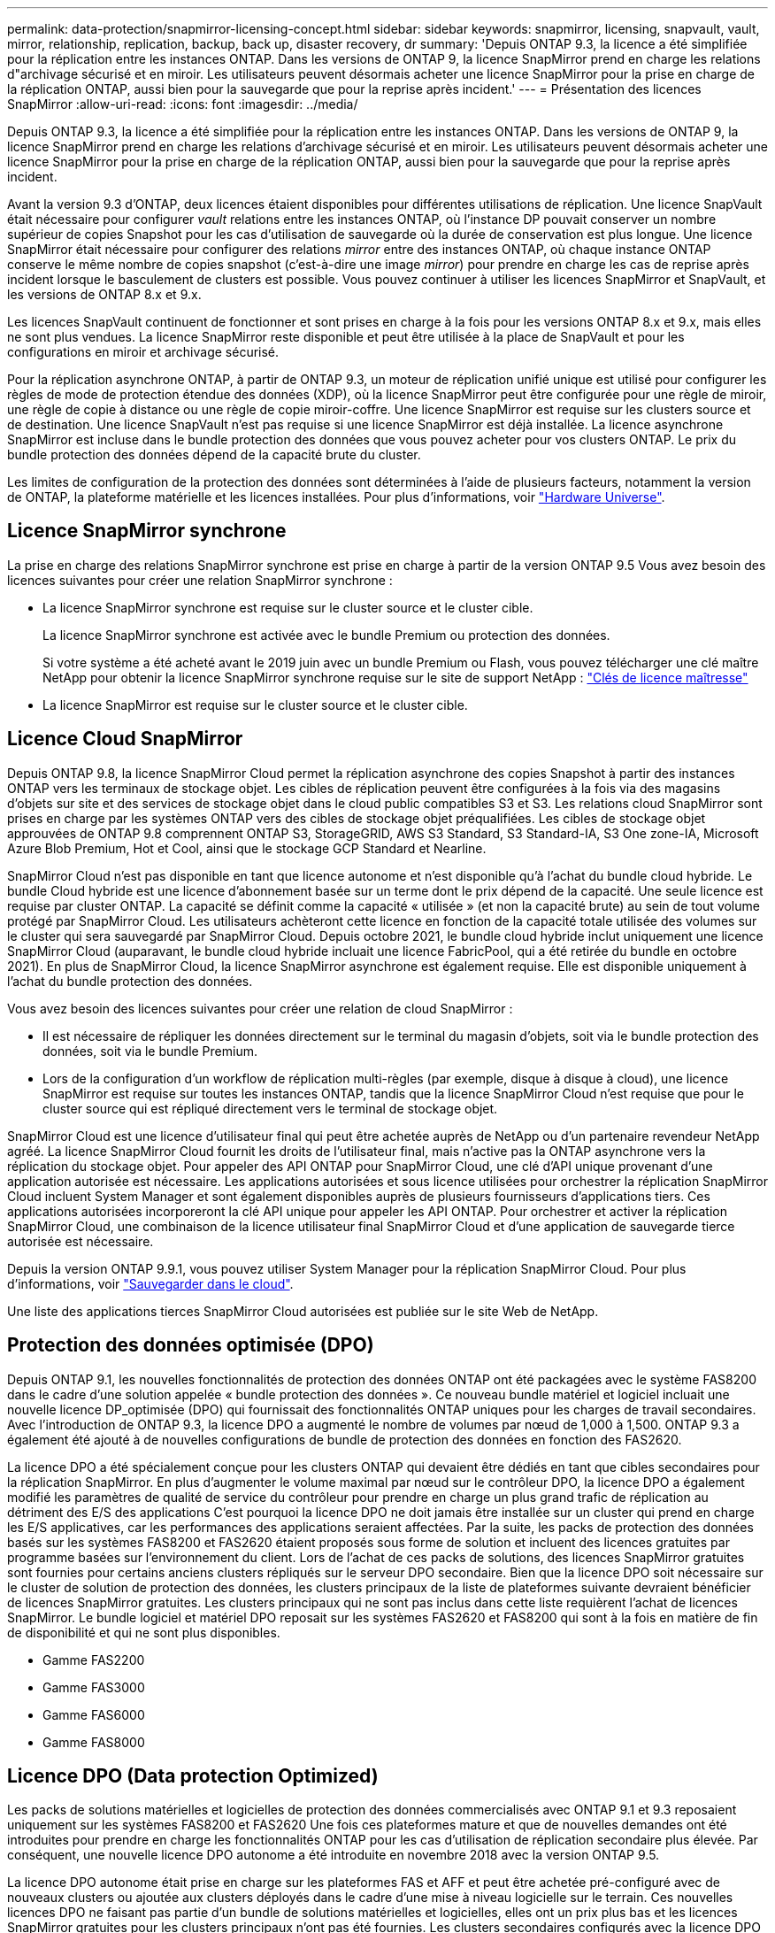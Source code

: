 ---
permalink: data-protection/snapmirror-licensing-concept.html 
sidebar: sidebar 
keywords: snapmirror, licensing, snapvault, vault, mirror, relationship, replication, backup, back up, disaster recovery, dr 
summary: 'Depuis ONTAP 9.3, la licence a été simplifiée pour la réplication entre les instances ONTAP. Dans les versions de ONTAP 9, la licence SnapMirror prend en charge les relations d"archivage sécurisé et en miroir. Les utilisateurs peuvent désormais acheter une licence SnapMirror pour la prise en charge de la réplication ONTAP, aussi bien pour la sauvegarde que pour la reprise après incident.' 
---
= Présentation des licences SnapMirror
:allow-uri-read: 
:icons: font
:imagesdir: ../media/


[role="lead"]
Depuis ONTAP 9.3, la licence a été simplifiée pour la réplication entre les instances ONTAP. Dans les versions de ONTAP 9, la licence SnapMirror prend en charge les relations d'archivage sécurisé et en miroir. Les utilisateurs peuvent désormais acheter une licence SnapMirror pour la prise en charge de la réplication ONTAP, aussi bien pour la sauvegarde que pour la reprise après incident.

Avant la version 9.3 d'ONTAP, deux licences étaient disponibles pour différentes utilisations de réplication. Une licence SnapVault était nécessaire pour configurer _vault_ relations entre les instances ONTAP, où l'instance DP pouvait conserver un nombre supérieur de copies Snapshot pour les cas d'utilisation de sauvegarde où la durée de conservation est plus longue. Une licence SnapMirror était nécessaire pour configurer des relations _mirror_ entre des instances ONTAP, où chaque instance ONTAP conserve le même nombre de copies snapshot (c'est-à-dire une image _mirror_) pour prendre en charge les cas de reprise après incident lorsque le basculement de clusters est possible. Vous pouvez continuer à utiliser les licences SnapMirror et SnapVault, et les versions de ONTAP 8.x et 9.x.

Les licences SnapVault continuent de fonctionner et sont prises en charge à la fois pour les versions ONTAP 8.x et 9.x, mais elles ne sont plus vendues. La licence SnapMirror reste disponible et peut être utilisée à la place de SnapVault et pour les configurations en miroir et archivage sécurisé.

Pour la réplication asynchrone ONTAP, à partir de ONTAP 9.3, un moteur de réplication unifié unique est utilisé pour configurer les règles de mode de protection étendue des données (XDP), où la licence SnapMirror peut être configurée pour une règle de miroir, une règle de copie à distance ou une règle de copie miroir-coffre. Une licence SnapMirror est requise sur les clusters source et de destination. Une licence SnapVault n'est pas requise si une licence SnapMirror est déjà installée. La licence asynchrone SnapMirror est incluse dans le bundle protection des données que vous pouvez acheter pour vos clusters ONTAP. Le prix du bundle protection des données dépend de la capacité brute du cluster.

Les limites de configuration de la protection des données sont déterminées à l'aide de plusieurs facteurs, notamment la version de ONTAP, la plateforme matérielle et les licences installées. Pour plus d'informations, voir https://hwu.netapp.com/["Hardware Universe"^].



== Licence SnapMirror synchrone

La prise en charge des relations SnapMirror synchrone est prise en charge à partir de la version ONTAP 9.5 Vous avez besoin des licences suivantes pour créer une relation SnapMirror synchrone :

* La licence SnapMirror synchrone est requise sur le cluster source et le cluster cible.
+
La licence SnapMirror synchrone est activée avec le bundle Premium ou protection des données.

+
Si votre système a été acheté avant le 2019 juin avec un bundle Premium ou Flash, vous pouvez télécharger une clé maître NetApp pour obtenir la licence SnapMirror synchrone requise sur le site de support NetApp : https://mysupport.netapp.com/NOW/knowledge/docs/olio/guides/master_lickey/["Clés de licence maîtresse"]

* La licence SnapMirror est requise sur le cluster source et le cluster cible.




== Licence Cloud SnapMirror

Depuis ONTAP 9.8, la licence SnapMirror Cloud permet la réplication asynchrone des copies Snapshot à partir des instances ONTAP vers les terminaux de stockage objet. Les cibles de réplication peuvent être configurées à la fois via des magasins d'objets sur site et des services de stockage objet dans le cloud public compatibles S3 et S3. Les relations cloud SnapMirror sont prises en charge par les systèmes ONTAP vers des cibles de stockage objet préqualifiées. Les cibles de stockage objet approuvées de ONTAP 9.8 comprennent ONTAP S3, StorageGRID, AWS S3 Standard, S3 Standard-IA, S3 One zone-IA, Microsoft Azure Blob Premium, Hot et Cool, ainsi que le stockage GCP Standard et Nearline.

SnapMirror Cloud n'est pas disponible en tant que licence autonome et n'est disponible qu'à l'achat du bundle cloud hybride. Le bundle Cloud hybride est une licence d'abonnement basée sur un terme dont le prix dépend de la capacité. Une seule licence est requise par cluster ONTAP. La capacité se définit comme la capacité « utilisée » (et non la capacité brute) au sein de tout volume protégé par SnapMirror Cloud. Les utilisateurs achèteront cette licence en fonction de la capacité totale utilisée des volumes sur le cluster qui sera sauvegardé par SnapMirror Cloud. Depuis octobre 2021, le bundle cloud hybride inclut uniquement une licence SnapMirror Cloud (auparavant, le bundle cloud hybride incluait une licence FabricPool, qui a été retirée du bundle en octobre 2021). En plus de SnapMirror Cloud, la licence SnapMirror asynchrone est également requise. Elle est disponible uniquement à l'achat du bundle protection des données.

Vous avez besoin des licences suivantes pour créer une relation de cloud SnapMirror :

* Il est nécessaire de répliquer les données directement sur le terminal du magasin d'objets, soit via le bundle protection des données, soit via le bundle Premium.
* Lors de la configuration d'un workflow de réplication multi-règles (par exemple, disque à disque à cloud), une licence SnapMirror est requise sur toutes les instances ONTAP, tandis que la licence SnapMirror Cloud n'est requise que pour le cluster source qui est répliqué directement vers le terminal de stockage objet.


SnapMirror Cloud est une licence d'utilisateur final qui peut être achetée auprès de NetApp ou d'un partenaire revendeur NetApp agréé. La licence SnapMirror Cloud fournit les droits de l'utilisateur final, mais n'active pas la ONTAP asynchrone vers la réplication du stockage objet. Pour appeler des API ONTAP pour SnapMirror Cloud, une clé d'API unique provenant d'une application autorisée est nécessaire. Les applications autorisées et sous licence utilisées pour orchestrer la réplication SnapMirror Cloud incluent System Manager et sont également disponibles auprès de plusieurs fournisseurs d'applications tiers. Ces applications autorisées incorporeront la clé API unique pour appeler les API ONTAP. Pour orchestrer et activer la réplication SnapMirror Cloud, une combinaison de la licence utilisateur final SnapMirror Cloud et d'une application de sauvegarde tierce autorisée est nécessaire.

Depuis la version ONTAP 9.9.1, vous pouvez utiliser System Manager pour la réplication SnapMirror Cloud. Pour plus d'informations, voir https://docs.netapp.com/us-en/ontap/task_dp_back_up_to_cloud.html["Sauvegarder dans le cloud"].

Une liste des applications tierces SnapMirror Cloud autorisées est publiée sur le site Web de NetApp.



== Protection des données optimisée (DPO)

Depuis ONTAP 9.1, les nouvelles fonctionnalités de protection des données ONTAP ont été packagées avec le système FAS8200 dans le cadre d'une solution appelée « bundle protection des données ». Ce nouveau bundle matériel et logiciel incluait une nouvelle licence DP_optimisée (DPO) qui fournissait des fonctionnalités ONTAP uniques pour les charges de travail secondaires. Avec l'introduction de ONTAP 9.3, la licence DPO a augmenté le nombre de volumes par nœud de 1,000 à 1,500. ONTAP 9.3 a également été ajouté à de nouvelles configurations de bundle de protection des données en fonction des FAS2620.

La licence DPO a été spécialement conçue pour les clusters ONTAP qui devaient être dédiés en tant que cibles secondaires pour la réplication SnapMirror. En plus d'augmenter le volume maximal par nœud sur le contrôleur DPO, la licence DPO a également modifié les paramètres de qualité de service du contrôleur pour prendre en charge un plus grand trafic de réplication au détriment des E/S des applications C'est pourquoi la licence DPO ne doit jamais être installée sur un cluster qui prend en charge les E/S applicatives, car les performances des applications seraient affectées. Par la suite, les packs de protection des données basés sur les systèmes FAS8200 et FAS2620 étaient proposés sous forme de solution et incluent des licences gratuites par programme basées sur l'environnement du client. Lors de l'achat de ces packs de solutions, des licences SnapMirror gratuites sont fournies pour certains anciens clusters répliqués sur le serveur DPO secondaire. Bien que la licence DPO soit nécessaire sur le cluster de solution de protection des données, les clusters principaux de la liste de plateformes suivante devraient bénéficier de licences SnapMirror gratuites. Les clusters principaux qui ne sont pas inclus dans cette liste requièrent l'achat de licences SnapMirror. Le bundle logiciel et matériel DPO reposait sur les systèmes FAS2620 et FAS8200 qui sont à la fois en matière de fin de disponibilité et qui ne sont plus disponibles.

* Gamme FAS2200
* Gamme FAS3000
* Gamme FAS6000
* Gamme FAS8000




== Licence DPO (Data protection Optimized)

Les packs de solutions matérielles et logicielles de protection des données commercialisés avec ONTAP 9.1 et 9.3 reposaient uniquement sur les systèmes FAS8200 et FAS2620 Une fois ces plateformes mature et que de nouvelles demandes ont été introduites pour prendre en charge les fonctionnalités ONTAP pour les cas d'utilisation de réplication secondaire plus élevée. Par conséquent, une nouvelle licence DPO autonome a été introduite en novembre 2018 avec la version ONTAP 9.5.

La licence DPO autonome était prise en charge sur les plateformes FAS et AFF et peut être achetée pré-configuré avec de nouveaux clusters ou ajoutée aux clusters déployés dans le cadre d'une mise à niveau logicielle sur le terrain. Ces nouvelles licences DPO ne faisant pas partie d'un bundle de solutions matérielles et logicielles, elles ont un prix plus bas et les licences SnapMirror gratuites pour les clusters principaux n'ont pas été fournies. Les clusters secondaires configurés avec la licence DPO à la carte doivent également acheter une licence SnapMirror. Tous les clusters principaux répliqués sur le cluster secondaire DPO doivent acheter une licence SnapMirror.

Des fonctionnalités ONTAP supplémentaires ont été fournies avec le DPO pour plusieurs versions de ONTAP.

[cols="6*"]
|===


| Fonction | 9.3 | 9.4 | 9.5 | 9.6 | 9.7+ 


| Nombre max. De volumes par nœud  a| 
1500
 a| 
1500
 a| 
1500
 a| 
1500/2500
 a| 
1500/2500



 a| 
Nombre max. De sessions de remplacement simultanées
 a| 
100
 a| 
200
 a| 
200
 a| 
200
 a| 
200



 a| 
Biais de charge de travail*
 a| 
applications client
 a| 
Applis/SM
 a| 
SnapMirror
 a| 
SnapMirror
 a| 
SnapMirror



 a| 
Déduplication entre les volumes des agrégats pour les disques durs
 a| 
Non
 a| 
Oui.
 a| 
Oui.
 a| 
Oui.
 a| 
Oui.

|===
* Détails sur la priorité de la fonctionnalité de rétro-activation de SnapMirror (biais de la charge de travail) :
* Client : la priorité d'E/S du cluster est définie sur les workloads clients (applications de production), et non sur le trafic SnapMirror.
* Égalité : les demandes de réplication SnapMirror ont la même priorité que les E/S pour les applications de production.
* SnapMirror : toutes les demandes d'E/S SnapMirror ont une priorité plus élevée que les E/S pour les applications de production.


*Tableau 1 : volumes flexibles max. Par nœud sur les versions ONTAP*

[cols="7*"]
|===


|  | 9.3--9.5 sans DPO | 9.3 à 9.5 avec DPO | 9.6 sans DPO | 9.6 avec DPO | 9.7--9.9.1 sans DPO | 9.7--9..9.1 avec DPO 


 a| 
FAS2620
 a| 
1000
 a| 
1500
 a| 
1000
 a| 
1500
 a| 
1000
 a| 
1500



 a| 
FAS2650
 a| 
1000
 a| 
1500
 a| 
1000
 a| 
1500
 a| 
1000
 a| 
1500



 a| 
FAS2720
 a| 
1000
 a| 
1500
 a| 
1000
 a| 
1500
 a| 
1000
 a| 
1500



 a| 
FAS2750
 a| 
1000
 a| 
1500
 a| 
1000
 a| 
1500
 a| 
1000
 a| 
1500



 a| 
A200
 a| 
1000
 a| 
1500
 a| 
1000
 a| 
1500
 a| 
1000
 a| 
1500



 a| 
A220
 a| 
1000
 a| 
1500
 a| 
1000
 a| 
1500
 a| 
1000
 a| 
1500



 a| 
FAS8200/8300
 a| 
1000
 a| 
1500
 a| 
1000
 a| 
2500
 a| 
1000
 a| 
2500



 a| 
A300
 a| 
1000
 a| 
1500
 a| 
1000
 a| 
2500
 a| 
2500
 a| 
2500



 a| 
A400
 a| 
1000
 a| 
1500
 a| 
1000
 a| 
2500
 a| 
2500
 a| 
2500



 a| 
FAS8700/9000
 a| 
1000
 a| 
1500
 a| 
1000
 a| 
2500
 a| 
1000
 a| 
2500



 a| 
A700
 a| 
1000
 a| 
1500
 a| 
1000
 a| 
2500
 a| 
2500
 a| 
2500



 a| 
A700s
 a| 
1000
 a| 
1500
 a| 
1000
 a| 
2500
 a| 
2500
 a| 
2500



 a| 
A800
 a| 
1000
 a| 
1500
 a| 
1000
 a| 
2500
 a| 
2500
 a| 
2500

|===
Pour connaître la prise en charge maximale des volumes FlexVol la plus récente pour votre configuration, reportez-vous à la section https://hwu.netapp.com/["Hardware Universe"^].



== Considérations relatives à toutes les nouvelles installations DPO

* Une fois activée, la fonction de licence DPO ne peut pas être désactivée ou annulée.
* L'installation de la licence DPO requiert un redémarrage de ONTAP ou un basculement pour l'activer.
* La solution DPO est destinée aux charges de travail de stockage secondaire. Les performances des charges de travail applicatives sur les clusters DPO peuvent être affectées
* La licence DPO est prise en charge sur une liste complète de modèles de plateforme de stockage NetApp.
* Les fonctionnalités DPO varient en fonction de la version ONTAP. Reportez-vous au tableau de compatibilité pour référence.
* Les nouveaux systèmes FAS et AFF ne sont pas compatibles avec DPO. Les licences DPO ne peuvent pas être achetées pour les clusters qui ne sont pas répertoriés ci-dessus.

